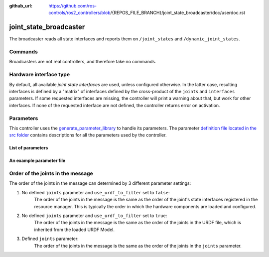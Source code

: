 :github_url: https://github.com/ros-controls/ros2_controllers/blob/{REPOS_FILE_BRANCH}/joint_state_broadcaster/doc/userdoc.rst

.. _joint_state_broadcaster_userdoc:

joint_state_broadcaster
=======================

The broadcaster reads all state interfaces and reports them on ``/joint_states`` and ``/dynamic_joint_states``.

Commands
--------

Broadcasters are not real controllers, and therefore take no commands.

Hardware interface type
-----------------------

By default, all available *joint state interfaces* are used, unless configured otherwise.
In the latter case, resulting interfaces is defined by a "matrix" of interfaces defined by the cross-product of the ``joints`` and ``interfaces`` parameters.
If some requested interfaces are missing, the controller will print a warning about that, but work for other interfaces.
If none of the requested interface are not defined, the controller returns error on activation.

Parameters
----------
This controller uses the `generate_parameter_library <https://github.com/PickNikRobotics/generate_parameter_library>`_ to handle its parameters. The parameter `definition file located in the src folder <https://github.com/ros-controls/ros2_controllers/blob/{REPOS_FILE_BRANCH}/joint_state_broadcaster/src/joint_state_broadcaster_parameters.yaml>`_ contains descriptions for all the parameters used by the controller.


List of parameters
,,,,,,,,,,,,,,,,,,

.. generate_parameter_library_details::
  ../src/joint_state_broadcaster_parameters.yaml
  joint_state_broadcaster_parameter_context.yml


An example parameter file
,,,,,,,,,,,,,,,,,,,,,,,,,

.. generate_parameter_library_default::
  ../src/joint_state_broadcaster_parameters.yaml


Order of the joints in the message
----------------------------------

The order of the joints in the message can determined by 3 different parameter settings:

1. No defined ``joints`` parameter and ``use_urdf_to_filter`` set to ``false``:
    The order of the joints in the message is the same as the order of the joint's state interfaces registered in the resource manager. This is typically the order in which the hardware components are loaded and configured.

2. No defined ``joints`` parameter and ``use_urdf_to_filter`` set to ``true``:
    The order of the joints in the message is the same as the order of the joints in the URDF file, which is inherited from the loaded URDF Model.

3. Defined ``joints`` parameter:
    The order of the joints in the message is the same as the order of the joints in the ``joints`` parameter.

